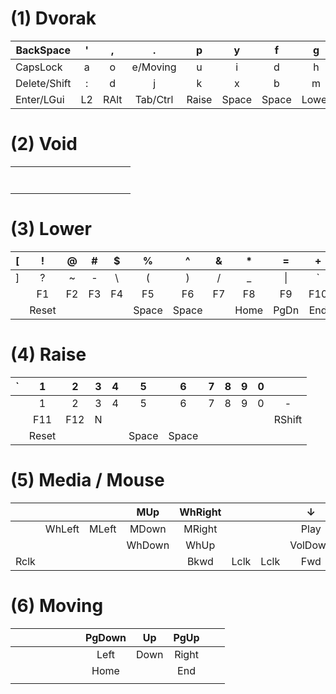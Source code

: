 # General:

# - keys that have different behaviour when combined with Shift are
# depicted with the default one
#
# - CapsLock should be turned into Super by the OS
# - <c> does not work inside Emacs, only for HTML exporting

# Ln -> toggle layer n
# K1/K2 -> Tapping yields key 1, holding yields key 2

* (1) Dvorak
|              | <c> | <c>  | <c>      | <c>     | <c>   | <c>   | <c>     | <c>      | <c> | <c> | <c>         |
|--------------+-----+------+----------+---------+-------+-------+---------+----------+-----+-----+-------------|
| BackSpace    | '   | ,    | .        | p       | y     | f     | g       | c        | r   | l   | BackSpace   |
|--------------+-----+------+----------+---------+-------+-------+---------+----------+-----+-----+-------------|
| CapsLock     | a   | o    | e/Moving | u       | i     | d     | h       | t/Media  | n   | s   | CapsLock    |
|--------------+-----+------+----------+---------+-------+-------+---------+----------+-----+-----+-------------|
| Delete/Shift | :   | d    | j        | k       | x     | b     | m       | w        | v   | z   | Enter/Shift |
|--------------+-----+------+----------+---------+-------+-------+---------+----------+-----+-----+-------------|
| Enter/LGui   | L2  | RAlt | Tab/Ctrl | Raise   | Space | Space | Lower   | Tab/Ctrl | Alt | ESC | Enter/LGui  |
|--------------+-----+------+----------+---------+-------+-------+---------+----------+-----+-----+-------------|

* (2) Void
|   | <c> | <c> | <c> | <c> | <c> | <c> | <c> | <c> | <c> | <c> | <c> |
|---+-----+-----+-----+-----+-----+-----+-----+-----+-----+-----+-----|
|   |     |     |     |     |     |     |     |     |     |     |     |
|   |     |     |     |     |     |     |     |     |     |     |     |
|   |     |     |     |     |     |     |     |     |     |     |     |
|   |     |     |     |     |     |     |     |     |     |     |     |
|   |     |     |     |     |     |     |     |     |     |     |     |
|   |     |     |     |     |     |     |     |     |     |     |     |
|   |     |     |     |     |     |     |     |     |     |     |     |
|---+-----+-----+-----+-----+-----+-----+-----+-----+-----+-----+-----|

* (3) Lower
|   | <c>   | <c> | <c> | <c> | <c>   | <c>   | <c> | <c>  | <c>   | <c> | <c>  |
|---+-------+-----+-----+-----+-------+-------+-----+------+-------+-----+------|
| [ | !     | @   | #   | $   | %     | ^     | &   | *    | =     | +   | {    |
|---+-------+-----+-----+-----+-------+-------+-----+------+-------+-----+------|
| ] | ?     | ~   | -   | \   | (     | )     | /   | _    | \vert | `   | }    |
|---+-------+-----+-----+-----+-------+-------+-----+------+-------+-----+------|
|   | F1    | F2  | F3  | F4  | F5    | F6    | F7  | F8   | F9    | F10 |      |
|---+-------+-----+-----+-----+-------+-------+-----+------+-------+-----+------|
|   | Reset |     |     |     | Space | Space |     | Home | PgDn  | End | PgUp |
|---+-------+-----+-----+-----+-------+-------+-----+------+-------+-----+------|

* (4) Raise
|   | <c>   | <c> | <c> | <c> | <c>   | <c>   | <c> | <c> | <c> | <c> | <c>    |
|---+-------+-----+-----+-----+-------+-------+-----+-----+-----+-----+--------|
| ` | 1     | 2   | 3   | 4   | 5     | 6     | 7   | 8   | 9   | 0   |        |
|---+-------+-----+-----+-----+-------+-------+-----+-----+-----+-----+--------|
|   | 1     | 2   | 3   | 4   | 5     | 6     | 7   | 8   | 9   | 0   | -      |
|---+-------+-----+-----+-----+-------+-------+-----+-----+-----+-----+--------|
|   | F11   | F12 | N   |     |       |       |     |     |     |     | RShift |
|---+-------+-----+-----+-----+-------+-------+-----+-----+-----+-----+--------|
|   | Reset |     |     |     | Space | Space |     |     |     |     |        |
|---+-------+-----+-----+-----+-------+-------+-----+-----+-----+-----+--------|

* (5) Media / Mouse
|      | <c>    | <c>   | <c>    | <c>     | <c>  | <c>  | <c>     | <c> | <c>      | <c>  | <c>       |
|------+--------+-------+--------+---------+------+------+---------+-----+----------+------+-----------|
|      |        |       | MUp    | WhRight |      |      | ↓       |     | ↑        |      | BackSpace |
|------+--------+-------+--------+---------+------+------+---------+-----+----------+------+-----------|
|      | WhLeft | MLeft | MDown  | MRight  |      |      | Play    |     | Previous | Next | -         |
|------+--------+-------+--------+---------+------+------+---------+-----+----------+------+-----------|
|      |        |       | WhDown | WhUp    |      |      | VolDown |     | VolUp    |      |           |
|------+--------+-------+--------+---------+------+------+---------+-----+----------+------+-----------|
| Rclk |        |       |        | Bkwd    | Lclk | Lclk | Fwd     |     |          |      | Mute      |
|------+--------+-------+--------+---------+------+------+---------+-----+----------+------+-----------|
* (6) Moving
|   | <c> | <c> | <c> | <c> | <c> | <c> | <c>    | <c>  | <c>   | <c> | <c> |
|---+-----+-----+-----+-----+-----+-----+--------+------+-------+-----+-----|
|   |     |     |     |     |     |     | PgDown | Up   | PgUp  |     |     |
|---+-----+-----+-----+-----+-----+-----+--------+------+-------+-----+-----|
|   |     |     |     |     |     |     | Left   | Down | Right |     |     |
|---+-----+-----+-----+-----+-----+-----+--------+------+-------+-----+-----|
|   |     |     |     |     |     |     | Home   |      | End   |     |     |
|---+-----+-----+-----+-----+-----+-----+--------+------+-------+-----+-----|
|   |     |     |     |     |     |     |        |      |       |     |     |
|---+-----+-----+-----+-----+-----+-----+--------+------+-------+-----+-----|
